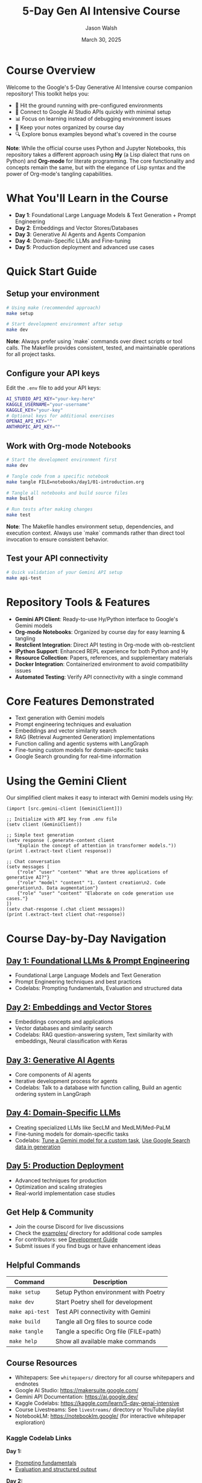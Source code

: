#+TITLE: 5-Day Gen AI Intensive Course
#+AUTHOR: Jason Walsh
#+EMAIL: j@wal.sh
#+DATE: March 30, 2025

#+ATTR_HTML: :width 100% :alt 5-Day Generative AI Intensive Banner
[[file:images/gemini/course-banners/course-timeline-banner-gemini.jpeg]]

#+begin_html
<p>
  <a href="https://python.org"><img src="https://img.shields.io/badge/python-3.11-blue.svg" alt="Python Version"></a>
  <a href="https://python-poetry.org/"><img src="https://img.shields.io/badge/poetry-managed-blueviolet" alt="Poetry"></a>
  <a href="LICENSE"><img src="https://img.shields.io/badge/License-MIT-yellow.svg" alt="License: MIT"></a>
</p>
#+end_html

* Course Overview

Welcome to the Google's 5-Day Generative AI Intensive course companion repository! This toolkit helps you:

- 🚀 Hit the ground running with pre-configured environments
- 🔌 Connect to Google AI Studio APIs quickly with minimal setup
- 📊 Focus on learning instead of debugging environment issues
- 📝 Keep your notes organized by course day
- 🔍 Explore bonus examples beyond what's covered in the course

*Note*: While the official course uses Python and Jupyter Notebooks, this repository 
takes a different approach using *Hy* (a Lisp dialect that runs on Python) and *Org-mode* 
for literate programming. The core functionality and concepts remain the same, but with 
the elegance of Lisp syntax and the power of Org-mode's tangling capabilities.

* What You'll Learn in the Course

- *Day 1*: Foundational Large Language Models & Text Generation + Prompt Engineering 
- *Day 2*: Embeddings and Vector Stores/Databases
- *Day 3*: Generative AI Agents and Agents Companion
- *Day 4*: Domain-Specific LLMs and Fine-tuning
- *Day 5*: Production deployment and advanced use cases

* Quick Start Guide

** Setup your environment
   #+begin_src sh
   # Using make (recommended approach)
   make setup
   
   # Start development environment after setup
   make dev
   #+end_src
   
   *Note*: Always prefer using `make` commands over direct scripts or tool calls. The Makefile provides 
   consistent, tested, and maintainable operations for all project tasks.

** Configure your API keys
   Edit the ~.env~ file to add your API keys:
   #+begin_src sh
   AI_STUDIO_API_KEY="your-key-here"
   KAGGLE_USERNAME="your-username"
   KAGGLE_KEY="your-key"
   # Optional keys for additional exercises
   OPENAI_API_KEY=""
   ANTHROPIC_API_KEY=""
   #+end_src

** Work with Org-mode Notebooks
   #+begin_src sh
   # Start the development environment first
   make dev
   
   # Tangle code from a specific notebook
   make tangle FILE=notebooks/day1/01-introduction.org
   
   # Tangle all notebooks and build source files
   make build
   
   # Run tests after making changes
   make test
   #+end_src
   
   *Note*: The Makefile handles environment setup, dependencies, and execution context.
   Always use `make` commands rather than direct tool invocation to ensure consistent behavior.

** Test your API connectivity
   #+begin_src sh
   # Quick validation of your Gemini API setup
   make api-test
   #+end_src

* Repository Tools & Features

- *Gemini API Client*: Ready-to-use Hy/Python interface to Google's Gemini models
- *Org-mode Notebooks*: Organized by course day for easy learning & tangling
- *Restclient Integration*: Direct API testing in Org-mode with ob-restclient
- *IPython Support*: Enhanced REPL experience for both Python and Hy
- *Resource Collection*: Papers, references, and supplementary materials
- *Docker Integration*: Containerized environment to avoid compatibility issues
- *Automated Testing*: Verify API connectivity with a single command

* Core Features Demonstrated

- Text generation with Gemini models
- Prompt engineering techniques and evaluation
- Embeddings and vector similarity search
- RAG (Retrieval Augmented Generation) implementations
- Function calling and agentic systems with LangGraph
- Fine-tuning custom models for domain-specific tasks
- Google Search grounding for real-time information

* Using the Gemini Client

Our simplified client makes it easy to interact with Gemini models using Hy:

#+begin_src hy
(import [src.gemini-client [GeminiClient]])

;; Initialize with API key from .env file
(setv client (GeminiClient))

;; Simple text generation
(setv response (.generate-content client 
    "Explain the concept of attention in transformer models."))
(print (.extract-text client response))

;; Chat conversation
(setv messages [
    {"role" "user" "content" "What are three applications of generative AI?"}
    {"role" "model" "content" "1. Content creation\n2. Code generation\n3. Data augmentation"}
    {"role" "user" "content" "Elaborate on code generation use cases."}
])
(setv chat-response (.chat client messages))
(print (.extract-text client chat-response))
#+end_src

* Course Day-by-Day Navigation

** [[file:notebooks/day1/01-introduction.org][Day 1: Foundational LLMs & Prompt Engineering]]

- Foundational Large Language Models and Text Generation
- Prompt Engineering techniques and best practices
- Codelabs: Prompting fundamentals, Evaluation and structured data

** [[file:notebooks/day2/01-prompt-engineering.org][Day 2: Embeddings and Vector Stores]]

- Embeddings concepts and applications
- Vector databases and similarity search
- Codelabs: RAG question-answering system, Text similarity with embeddings, Neural classification with Keras

** [[file:notebooks/day3/01-building-with-api.org][Day 3: Generative AI Agents]]

- Core components of AI agents
- Iterative development process for agents
- Codelabs: Talk to a database with function calling, Build an agentic ordering system in LangGraph

** [[file:notebooks/day4/01-fine-tuning-a-custom-model.org][Day 4: Domain-Specific LLMs]]

- Creating specialized LLMs like SecLM and MedLM/Med-PaLM
- Fine-tuning models for domain-specific tasks
- Codelabs: [[file:notebooks/day4/01-fine-tuning-a-custom-model.org][Tune a Gemini model for a custom task]], [[file:notebooks/day4/02-google-search-grounding.org][Use Google Search data in generation]]

** [[file:notebooks/day5/01-production-deployment.org][Day 5: Production Deployment]]

- Advanced techniques for production
- Optimization and scaling strategies
- Real-world implementation case studies

** Get Help & Community

- Join the course Discord for live discussions
- Check the [[file:examples/][examples/]] directory for additional code samples 
- For contributors: see [[file:DEVELOPMENT.org][Development Guide]]
- Submit issues if you find bugs or have enhancement ideas

** Helpful Commands

| Command            | Description                              |
|--------------------+------------------------------------------|
| ~make setup~       | Setup Python environment with Poetry     |
| ~make dev~         | Start Poetry shell for development       |
| ~make api-test~    | Test API connectivity with Gemini        |
| ~make build~       | Tangle all Org files to source code      |
| ~make tangle~      | Tangle a specific Org file (FILE=path)   |
| ~make help~        | Show all available make commands         |

** Course Resources

#+ATTR_HTML: :width 100% :alt Generative AI Course Resources
[[file:images/gemini/network-visualizations/wave-pattern-blue-purple-gemini.jpeg]]

- Whitepapers: See ~whitepapers/~ directory for all course whitepapers and endnotes
- Google AI Studio: https://makersuite.google.com/
- Gemini API Documentation: https://ai.google.dev/
- Kaggle Codelabs: https://kaggle.com/learn/5-day-genai-intensive 
- Course Livestreams: See ~livestreams/~ directory or YouTube playlist
- NotebookLM: https://notebooklm.google/ (for interactive whitepaper exploration)

*** Kaggle Codelab Links

*Day 1:*
- [[https://www.kaggle.com/code/markishere/day-1-prompting][Prompting fundamentals]]
- [[https://www.kaggle.com/code/markishere/day-1-evaluation-and-structured-output][Evaluation and structured output]]

*Day 2:*
- [[https://www.kaggle.com/code/markishere/day-2-document-q-a-with-rag][Document Q&A with RAG]]
- [[https://www.kaggle.com/code/markishere/day-2-embeddings-and-similarity-scores][Embeddings and similarity scores]]
- [[https://www.kaggle.com/code/markishere/day-2-classifying-embeddings-with-keras][Classifying embeddings with Keras]]

*Day 3:*
- [[https://www.kaggle.com/code/markishere/day-3-building-an-agent-with-langgraph][Building an agent with LangGraph]]
- [[https://www.kaggle.com/code/markishere/day-3-function-calling-with-the-gemini-api][Function calling with Gemini API]]

*Day 4:*
- [[https://www.kaggle.com/code/markishere/day-4-fine-tuning-a-custom-model][Fine-tuning a custom model]]
- [[https://www.kaggle.com/code/markishere/day-4-google-search-grounding][Google Search grounding]]

** License

This project is licensed under the MIT License - see the LICENSE file for details.
